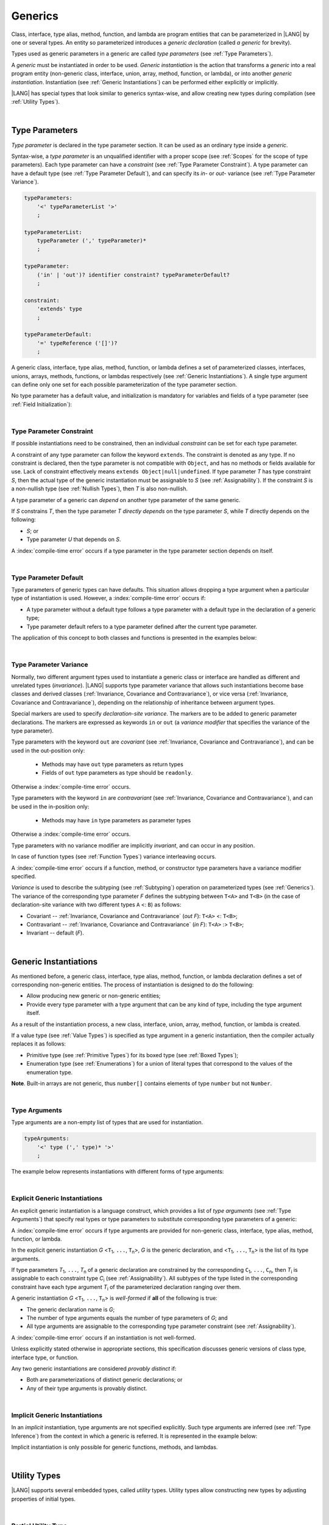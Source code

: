..
    Copyright (c) 2021-2025 Huawei Device Co., Ltd.
    Licensed under the Apache License, Version 2.0 (the "License");
    you may not use this file except in compliance with the License.
    You may obtain a copy of the License at
    http://www.apache.org/licenses/LICENSE-2.0
    Unless required by applicable law or agreed to in writing, software
    distributed under the License is distributed on an "AS IS" BASIS,
    WITHOUT WARRANTIES OR CONDITIONS OF ANY KIND, either express or implied.
    See the License for the specific language governing permissions and
    limitations under the License.

.. _Generics:

Generics
########

.. meta:
    frontend_status: Partly

Class, interface, type alias, method, function, and lambda are program entities
that can be parameterized in |LANG| by one or several types. An entity so
parameterized introduces a *generic declaration* (called *a generic* for
brevity).

Types used as generic parameters in a generic are called *type parameters*
(see :ref:`Type Parameters`).

A *generic* must be instantiated in order to be used. *Generic instantiation*
is the action that transforms a *generic* into a real program entity
(non-generic class, interface, union, array, method, function, or lambda), or
into another *generic instantiation*. Instantiation (see
:ref:`Generic Instantiations`) can be performed either explicitly or
implicitly.

|LANG| has special types that look similar to generics syntax-wise, and allow
creating new types during compilation (see :ref:`Utility Types`).

.. index::
   class
   array
   interface
   type alias
   method
   function
   lambda
   entity
   parameterization
   generic
   generic declaration
   generic instantiation
   explicit instantiation
   instantiation
   program entity
   generic parameter
   type parameter
   generic instantiation
   utility type

|

.. _Type Parameters:

Type Parameters
***************

.. meta:
    frontend_status: Done

*Type parameter* is declared in the type parameter section. It can be used as
an ordinary type inside a *generic*. 

Syntax-wise, a *type parameter* is an unqualified identifier with a proper
scope (see :ref:`Scopes` for the scope of type parameters). Each type parameter
can have a *constraint* (see :ref:`Type Parameter Constraint`). A type
parameter can have a default type (see :ref:`Type Parameter Default`), and can
specify its *in-* or *out-* variance (see :ref:`Type Parameter Variance`).

.. index::
   generic parameter
   generic
   class
   interface
   function
   parameterization
   type parameter
   unqualified identifier
   scope
   constraint
   default type
   type parameter
   variance
   out-variance
   in-variance

.. code-block:: abnf

    typeParameters:
        '<' typeParameterList '>'
        ;

    typeParameterList:
        typeParameter (',' typeParameter)*
        ;

    typeParameter:
        ('in' | 'out')? identifier constraint? typeParameterDefault?
        ;

    constraint:
        'extends' type
        ;

    typeParameterDefault:
        '=' typeReference ('[]')?
        ;

A generic class, interface, type alias, method, function, or lambda defines a
set of parameterized classes, interfaces, unions, arrays, methods, functions, or
lambdas respectively (see :ref:`Generic Instantiations`). A single type argument
can define only one set for each possible parameterization of the type parameter
section.

.. index::
   generic declaration
   generic class
   generic interface
   generic function
   generic lambda
   generic instantiation
   class
   interface
   function
   instantiation
   type parameter
   ordinary type
   parameterized class
   parameterized interface
   parameterized function
   type-parameterized declaration
   parameterization
   lambda
   array
   type alias
   method
   type parameter

No type parameter has a default value, and initialization is mandatory for
variables and fields of a type parameter (see :ref:`Field Initialization`):

.. code-block:: typescript
   :linenos:
   
    class G<T> {
        field: T // compile-time error, field is not initialized
        function foo() {
            let t: T // compile-time error, variable is not initialized
        }
    }

.. index::
   default value
   type parameter
   value
   field initialization

|

.. _Type Parameter Constraint:

Type Parameter Constraint
=========================

.. meta:
    frontend_status: Done

If possible instantiations need to be constrained, then an individual
*constraint* can be set for each type parameter.

A constraint of any type parameter can follow the keyword ``extends``. The
constraint is denoted as any type. If no constraint is declared, then the type
parameter is not compatible with ``Object``, and has no methods or fields
available for use. Lack of constraint effectively means 
``extends Object|null|undefined``. If type parameter *T* has type constraint
*S*, then the actual type of the generic instantiation must be assignable to
*S* (see :ref:`Assignability`). If the constraint *S* is a non-nullish
type (see :ref:`Nullish Types`), then *T* is also non-nullish.

.. index::
   constraint
   instantiation
   type parameter
   keyword extends
   type reference
   object
   nullish-type
   non-nullish-type
   type argument
   generic instantiation
   instantiation
   constraint
   string name
   union type

.. code-block:: typescript
   :linenos:

    class Base {}
    class Derived extends Base { }
    class SomeType { }

    class G<T extends Base> { }
    
    let x = new G<Base>      // OK
    let y = new G<Derived>   // OK
    let z = new G<SomeType>  // Compile-time : SomeType is not compatible with Base

    class H<T extends Base|SomeType> {}
    let h1 = new H<Base>     // OK
    let h2 = new H<Derived>  // OK
    let h3 = new H<SomeType> // OK
    let h4 = new H<Object>   // Compile-time : Object is not compatible with Base|SomeType

    class Exotic<T extends "aa"| "bb"> {}
    let e1 = new Exotic<"aa">   // OK
    let e2 = new Exotic<"cc">  // Compile-time : "cc" is not compatible with "aa"| "bb"

    class A {
      f1: number = 0
      f2: string = ""
      f3: boolean = false
    }

A type parameter of a generic can *depend* on another type parameter
of the same generic.

If *S* constrains *T*, then the type parameter *T* *directly depends*
on the type parameter *S*, while *T* directly depends on the following:

-  *S*; or
-  Type parameter *U* that depends on *S*.

A :index:`compile-time error` occurs if a type parameter in the type parameter
section depends on itself.

.. index::
   type parameter
   generic
   generic declaration
   type parameter
   unqualified identifier
   generic declaration
   constraint
   compile-time error

.. code-block:: typescript
   :linenos:

    class Base {}
    class Derived extends Base { }
    class SomeType { }
  
    class G<T, S extends T> {}
    
    let x: G<Base, Derived>  // correct: the second argument directly
                             // depends on the first one
    let y: G<Base, SomeType> // error: SomeType does not depend on Base

    class A0<T> {
       data: T
       constructor (p: T) { this.data = p }
       foo () {
          let o: Object = this.data // error: as type T is not compatible with Object
          console.log (this.data.toString()) // error: type T has no methods or fields
       }
    }

    class A1<T extends Object> extends A0<T> {
       constructor (p: T) { this.data = p }
       override foo () {
          let o: Object = this.data // OK!
          console.log (this.data.toString()) // OK!
       }
    }

|

.. _Type Parameter Default:

Type Parameter Default
======================

.. meta:
    frontend_status: Done

Type parameters of generic types can have defaults. This situation allows
dropping a type argument when a particular type of instantiation is used.
However, a :index:`compile-time error` occurs if:

- A type parameter without a default type follows a type parameter with a
  default type in the declaration of a generic type;
- Type parameter default refers to a type parameter defined after the current
  type parameter.

The application of this concept to both classes and functions is presented
in the examples below:

.. index::
   type parameter
   generic type
   type argument
   type parameter default
   instantiation
   class
   function
   compile-time error

.. code-block-meta:
    expect-cte:

.. code-block:: typescript
   :linenos:

    class SomeType {}
    interface Interface <T1 = SomeType> { }
    class Base <T2 = SomeType> { }
    class Derived1 extends Base implements Interface { }
    // Derived1 is semantically equivalent to Derived2
    class Derived2 extends Base<SomeType> implements Interface<SomeType> { }

    function foo<T = number>(): T {
        // ...
    }
    foo() // this call is semantically equivalent to the call below
    foo<number>()

    class C1 <T1, T2 = number, T3> {}
    // That is a compile-time error, as T2 has default but T3 does not

    class C2 <T1, T2 = number, T3 = string> {}
    let c1 = new C2<number>          // equal to C2<number, number, string>
    let c2 = new C2<number, string>  // equal to C2<number, string, string>
    let c3 = new C2<number, Object, number> // all 3 type arguments provided
 
    function foo <T1 = T2, T2 = T1> () {}
    // That is a compile-time error, 
    // as T1's default refers to T2, which is defined after the T1
    // T2's default is valid as it refers to already defined type parameter T1

|

.. _Type Parameter Variance:

Type Parameter Variance
=======================

.. meta:
    frontend_status: Done

Normally, two different argument types used to instantiate a generic class or
interface are handled as different and unrelated types (*invariance*). |LANG|
supports type parameter variance that allows such instantiations become base
classes and derived classes (:ref:`Invariance, Covariance and Contravariance`), or vice versa
(:ref:`Invariance, Covariance and Contravariance`), depending on the relationship of inheritance between
argument types.

.. index::
   type parameter
   variance
   generic class
   argument type
   invariance
   contravariance
   covariance
   instantiation
   inheritance
   derived class
   base class

Special markers are used to specify *declaration-site variance*. The
markers are to be added to generic parameter declarations. The markers are
expressed as keywords ``in`` or ``out`` (a *variance modifier* that specifies
the variance of the type parameter).

Type parameters with the keyword ``out`` are *covariant* (see
:ref:`Invariance, Covariance and Contravariance`), and can be used in the out-position only:

   - Methods may have ``out`` type parameters as return types
   - Fields of ``out`` type parameters as type should be ``readonly``.

Otherwise a :index:`compile-time error` occurs.

Type parameters with the keyword ``in`` are *contravariant* (see
:ref:`Invariance, Covariance and Contravariance`), and can be used in the in-position only:

   - Methods may have ``in`` type parameters as parameter types

Otherwise a :index:`compile-time error` occurs.

Type parameters with no variance modifier are implicitly *invariant*, and can
occur in any position.

.. code-block:: typescript
   :linenos:

    class X<in T1, out T2, T3> {
       // T1 can be used in in-position only
       foo (p: T1) {...} 

       // T2 can be used in out-position only
       bar(): T2 {...}   
       readonly fld1: T2 

       // T3 can be used in any position (in-out, write-read)
       fld2: T3 
       method (p: T3): T3 {...}
    }

In case of function types (see :ref:`Function Types`) variance interleaving
occurs. 

.. code-block:: typescript
   :linenos:

    class X<in T1, out T2> {
       foo (p: T1): T2 {...}                           // in - out
       foo (p: (p: T2)=> T1) {...}                     // out - in
       foo (p: (p: (p: T1)=>T2)=> T1) {...}            // in - out - in
       foo (p: (p: (p: (p: T2)=> T1)=>T2)=> T1) {...}  // out - in - out - in
       // and further more
    } 

.. index::
   function type
   declaration-site variance
   generic parameter
   declaration
   keyword in
   keyword out
   variance modifier
   covariance
   contravariance
   variance
   invariant
   interleaving
   generic
   type parameter
   variance modifier
   in-position
   out-position

A :index:`compile-time error` occurs if a function, method, or constructor
type parameters have a variance modifier specified.

*Variance* is used to describe the subtyping (see :ref:`Subtyping`) operation
on parameterized types (see :ref:`Generics`). The variance of the corresponding
type parameter *F* defines the subtyping between ``T<A>`` and ``T<B>`` (in the
case of declaration-site variance with two different types ``A`` <: ``B``) as
follows:

-  Covariant -- :ref:`Invariance, Covariance and Contravariance` (*out F*): ``T<A>`` <: ``T<B>``;
-  Contravariant -- :ref:`Invariance, Covariance and Contravariance` (*in F*): ``T<A>`` :> ``T<B>``;
-  Invariant -- default (*F*).

.. index::
   type parameter
   variance modifier
   function
   subtyping
   supertyping
   method
   constructor
   variance
   covariance
   contravariance
   covariant
   contravariant
   invariant
   invariance
   type-parameterized declaration
   parameterized type
   subtyping
   declaration-site variance

|

.. _Generic Instantiations:

Generic Instantiations
**********************

.. meta:
    frontend_status: Done

As mentioned before, a generic class, interface, type alias, method, function,
or lambda declaration defines a set of corresponding non-generic entities. The
process of instantiation is designed to do the following:

- Allow producing new generic or non-generic entities;
- Provide every type parameter with a type argument that can be any kind
  of type, including the type argument itself.

As a result of the instantiation process, a new class, interface, union, array,
method, function, or lambda is created.

If a value type (see :ref:`Value Types`) is specified as type argument in a
generic instantiation, then the compiler actually replaces it as follows:

- Primitive type (see :ref:`Primitive Types`) for its boxed type (see
  :ref:`Boxed Types`);
- Enumeration type (see :ref:`Enumerations`) for a union of literal types
  that correspond to the values of the enumeration type.

.. code-block:: typescript
   :linenos:

    Array<number>  // replaced with Array<Number>
    Array<boolean> // replaced with Array<Boolean>
    enum Color {Red, Green, Blue}
    Array<Color>   // replaced with Array<Color.Red|Color.Green|Color.Blue>
    enum Reply {Yes="yes", No="no"}
    Array<Reply>   // replaced with Array<"yes"|"no">

    class A <T> {}
    class B <U, V> extends A<U> { // Here A<U> is a new generic type
        field: A<V>               // Here A<V> is a new generic type
        method (p: A<Object>) {}  // Here A<Object> is a new non-generic type
    }

**Note**. Built-in arrays are not generic, thus ``number[]`` contains elements
of type ``number`` but not ``Number``.

.. index::
   value type
   generic class
   generic instantiation
   interface
   alias
   method
   function
   lambda declaration
   instantiation
   non-generic entity
   class
   primitive type
   boxed type
   enumeration type
   built-in array

|

.. _Type Arguments:

Type Arguments
==============

.. meta:
    frontend_status: Done

Type arguments are a non-empty list of types that are used for instantiation.

.. code-block:: abnf

    typeArguments:
        '<' type (',' type)* '>'
        ;

The example below represents instantiations with different forms of type
arguments:

.. code-block:: typescript
   :linenos:

    Array<number>                     // instantiated with type number
    Array<0|1>                        // instantiated with union type
    Array<number[]>                   // instantiated with array type
    Array<[number, string, boolean]>  // instantiated with tuple type
    Array<()=>void>                   // instantiated with function type

.. index::
   type argument
   instantiation

|

.. _Explicit Generic Instantiations:

Explicit Generic Instantiations
===============================

.. meta:
    frontend_status: Done

An explicit generic instantiation is a language construct, which provides a
list of *type arguments* (see :ref:`Type Arguments`) that specify real types or
type parameters to substitute corresponding type parameters of a generic:

.. code-block:: typescript
   :linenos:

    class G<T> {}    // Generic class declaration
    let x: G<number> // Explicit class instantiation, type argument provided

    class A {
       method <T> () {}  // Generic method declaration
    }
    let a = new A()
    a.method<string> () // Explicit method instantiation, type argument provided

    function foo <T> () {} // Generic function declaration
    foo <string> () // Explicit function instantiation, type argument provided

    type MyArray<T> = T[] // Generic type declaration
    let array: MyArray<boolean> = [true, false] // Explicit array instantiation, type argument provided

    class X <T1, T2> {}
    // Different forms of explicit instantiations of class X producing new generic entities
    class Y<T> extends X<number, T> { // class Y extends X instantiated with number and T
       f1: X<Object, T> // X instantiated with Object and T
       f2: X<T, string> // X instantiated with T and string
    }

    let lambda = <T> (p: T) => { console.log (p) } // Generic lambda defined
    lambda<string> ("string argument") // Generic lambda instantiated and called

.. index::
   instantiation
   generic entity
   non-generic entity
   function declaration
   type argument
   type parameter
   generic

A :index:`compile-time error` occurs if type arguments are provided for
non-generic class, interface, type alias, method, function, or lambda.

In the explicit generic instantiation *G* <``T``:sub:`1`, ``...``, ``T``:sub:`n`>,
*G* is the generic declaration, and  <``T``:sub:`1`, ``...``, ``T``:sub:`n`> is
the list of its type arguments.

..
   lines 312, 314, 336 - initially the type was *T*:sub:`1`, ``...``, *T*:sub:`n`
   lines 321, 322 - initially *C*:sub:`1`, ``...``, *C*:sub:`n` and *T*:sub:`1`, ``...``, *T*:sub:`n` 

If type parameters *T*:sub:`1`, ``...``, *T*:sub:`n` of a generic
declaration are constrained by the corresponding ``C``:sub:`1`, ``...``,
``C``:sub:`n`, then *T*:sub:`i` is assignable to each constraint type
*C*:sub:`i` (see :ref:`Assignability`). All subtypes of the type listed
in the corresponding constraint have each type argument *T*:sub:`i` of the
parameterized declaration ranging over them.

A generic instantiation *G* <``T``:sub:`1`, ``...``, ``T``:sub:`n`> is
*well-formed* if **all** of the following is true:

-  The generic declaration name is *G*;
-  The number of type arguments equals the number of type parameters of *G*; and
-  All type arguments are assignable to the corresponding type parameter
   constraint (see :ref:`Assignability`).

A :index:`compile-time error` occurs if an instantiation is not well-formed.

Unless explicitly stated otherwise in appropriate sections, this specification
discusses generic versions of class type, interface type, or function.

Any two generic instantiations are considered *provably distinct* if:

-  Both are parameterizations of distinct generic declarations; or
-  Any of their type arguments is provably distinct.

.. index::
   instantiation
   generic instantiation
   type argument
   generic declaration
   type parameter
   constraint
   compatibility
   type parameter constraint
   compile-time error
   class type
   interface type
   function
   provably distinct instantiation
   parameterization
   distinct generic declaration
   distinct argument

|

.. _Implicit Generic Instantiations:

Implicit Generic Instantiations
===============================

.. meta:
    frontend_status: Done

In an *implicit* instantiation, type arguments are not specified explicitly.
Such type arguments are inferred (see :ref:`Type Inference`) from the context
in which a generic is referred. It is represented in the example below:

.. code-block:: typescript
   :linenos:

    function foo <G> (x: G, y: G) {} // Generic function declaration
    foo (new Object, new Object)     // Implicit generic function instantiation
      // based on argument types the type argument is inferred

    let lambda = <T>(p: T): void => {console.log (p)}  // Generic lambda declaration
    lambda(6) // Implicit generic lambda instantiation

Implicit instantiation is only possible for generic functions, methods, and
lambdas.

.. index::
   implicit instantiation
   instantiation
   type argument
   context
   non-parameterized entity
   method
   class
   interface
   constructor
   function

|

.. _Utility Types:

Utility Types
*************

.. meta:
    frontend_status: Done

|LANG| supports several embedded types, called *utility* types. Utility types
allow constructing new types by adjusting properties of initial types.

.. index::
   embedded type
   utility type
   extended functionality

|

.. _Partial Utility Type:

Partial Utility Type
====================

.. meta:
    frontend_status: Done

Type ``Partial<T>`` constructs a type with all properties of ``T`` set to
optional. ``T`` must be a class or an interface type. No method (not even any
getter or setter) of ``T`` is part of the ``Partial<T>`` type.
It is represented in the example below:

.. code-block:: typescript
   :linenos:

    interface Issue {
        title: string
        description: string
    }

    function process(issue: Partial<Issue>) {
        if (issue.title != undefined) { 
            /* process title */
        }
    }
    
    process({title: "aa"}) // description is undefined

In the example above, type ``Partial<Issue>`` is transformed to a distinct but
analogous type as follows:

.. code-block:: typescript
   :linenos:

    interface /*some name*/ {
        title?: string
        description?: string
    }

.. index::
   type
   property
   class type
   interface type
   method
   getter
   setter

Type ``T`` is not assignable to ``Partial<T>`` (see :ref:`Assignability`),
and variables of ``Partial<T>`` are to be initialized with valid object
literals.

**Note**. If class ``T`` has a user-defined getter, setter, or both, then none
of those is called when object literal is used with ``Partial<T>`` variables.
Object literal has its own built-in getters and setters to modify its variables.
It is represented in the example below:

.. code-block:: typescript
   :linenos:

    interface I {
        property: number
    }
    class A implements I {
        set property(property: number) { console.log ("Setter called") ... }
        get property(): number { console.log ("Getter called") ... }
    }
    function foo (partial: Partial<A>) {
        partial.property = 666 // setter to be called
        console.log(partial.property) // getter to be called
    }
    foo ({property: new SomeType}) // No getter or setter from class A is called
    // 666 is printed as object literal has its own setter and getter

.. index::
   type
   variable
   initialization
   class
   user-defined getter
   object
   literal
   getter
   setter

|

.. _Required Utility Type:

Required Utility Type
=====================

.. meta:
    frontend_status: Done

Type ``Required<T>`` is opposite to ``Partial<T>``, and constructs a type with
all properties of ``T`` set to required (i.e., not optional). ``T`` must be a
class or an interface type. No method (not even any getter or setter) of ``T``
is part of the ``Required<T>`` type.
It is represented in the example below:

.. code-block:: typescript
   :linenos:

    interface Issue {
        title?: string
        description?: string
    }

    let c: Required<Issue> = { // CTE: 'description' should be defined
        title: "aa"
    }

In the example above, type ``Required<Issue>`` is transformed to a distinct
but analogous type as follows:

.. code-block:: typescript
   :linenos:

    interface /*some name*/ {
        title: string
        description: string
    }

Type ``T`` is not assignable (see :ref:`Assignability`) to
``Required<T>``, and variables of ``Required<T>`` are to be initialized with
valid object literals.

.. index::
   utility type
   property
   method
   getter
   setter
   class
   interface type
   type
   literal

|

.. _Readonly Utility Type:

Readonly Utility Type
=====================

.. meta:
    frontend_status: Done

Type ``Readonly<T>`` constructs a type with all properties of ``T`` set to
``readonly``. It means that the properties of the constructed value cannot be
reassigned. ``T`` must be a class or an interface type. No method (not even
any getter or setter) of ``T`` is part of the ``Readonly<T>`` type. It is
represented in the example below:

.. code-block:: typescript
   :linenos:

    interface Issue {
        title: string
    }

    const myIssue: Readonly<Issue> = {
        title: "One"
    };

    myIssue.title = "Two" // compile-time error: readonly property

.. index::
   utility type
   type readonly
   property
   interface type
   getter
   setter

Type ``T`` is assignable (see :ref:`Assignability`) to ``Readonly<T>``,
and allows assignments as a consequence:

.. code-block:: typescript
   :linenos:

    class A {
       f1: string = ""
       f2: number = 1
       f3: boolean = true
    }
    let x = new A
    let y: Readonly<A> = x // OK

|

.. _Record Utility Type:

Record Utility Type
===================

.. meta:
    frontend_status: Done

Type ``Record<K, V>`` constructs a container that maps keys (of type ``K``)
to values of type ``V``.

Type ``K`` is restricted to numeric types (see :ref:`Numeric Types`), type
``string``, string literal types, enum types, and union types constructed from
these types.

A :index:`compile-time error` occurs if any other type, or literal of any other
type is used in place of this type:

.. index::
   record utility type
   utility type
   value
   container
   union type
   numeric type
   string type
   literal
   compile-time error
   type
   key
   type string

.. code-block:: typescript
   :linenos:

    type R1 = Record<number, Object>             // ok
    type R2 = Record<boolean, Object>            // compile-time error
    type R3 = Record<"salary" | "bonus", Object> // ok
    type R4 = Record<"salary" | boolean, Object> // compile-time error
    type R5 = Record<"salary" | number, Object>  // ok
    type R6 = Record<string | number, Object>    // ok
    enum Strings { A = "AA", B = "BB"}
    type R7 = Record<Strings, Object>            // ok
    enum Numbers { A, B}
    type R7 = Record<Numbers, Object>            // ok

Type ``V`` has no restrictions.

A special form of object literals is supported for instances of type ``Record``
(see :ref:`Object Literal of Record Type`).

Access to ``Record<K, V>`` values is performed by an *indexing expression*
like *r[index]*, where *r* is an instance of type ``Record``, and *index*
is the expression of type ``K``. See :ref:`Record Indexing Expression` for
details.

Variables of type ``Record<K, V>`` can be initialized with help of valid object
literals of record type (see :ref:`Object Literal of Record Type`). Where
literal is valid if type of key expression is compatible with key type ``K``
and type of value expression is compatible with value type ``V``.

.. code-block:: typescript
   :linenos:
   
    type Keys = 'key1' | 'key2' | 'key3'
   
    let x: Record<Keys, number> = {
        'key1': 1,
        'key2': 2,
        'key3': 4,
    }
    console.log(x['key2']) // prints 2
    x['key2'] = 8
    console.log(x['key2']) // prints 8

In the example above, ``K`` is a union of literal types and thus the result of
an indexing expression is of type ``V``. In this case it is ``number``.

.. index::
   object literal
   object
   literal
   instance
   Record type
   access
   indexing expression
   index expression
   number

|

.. _Utility Type Private Fields:

Utility Type Private Fields
===========================

.. meta:
    frontend_status: Done

Utility types are built on top of other types. Private fields of the initial
type stay in the utility type but they are not accessible and cannot be
accessed in any way. It is represented in the example below:

.. code-block:: typescript
   :linenos:
   
   function foo(): string {  // Potentially some side effect 
      return "private field value"
   }

   class A {
      public_field = 444
      private private_field = foo()
   }

   function bar (part_a: Readonly<A>) {
      console.log (part_a)
   }

   bar ({public_field: 777}) // OK, object literal has no field `private_field`
   bar ({public_field: 777, private_field: ""}) // compile-time error, incorrect field name

   bar (new A) // OK, object of type Readonly<A> has field `private_field`

.. index::
   utility type
   private field
   type
   access

.. raw:: pdf

   PageBreak
